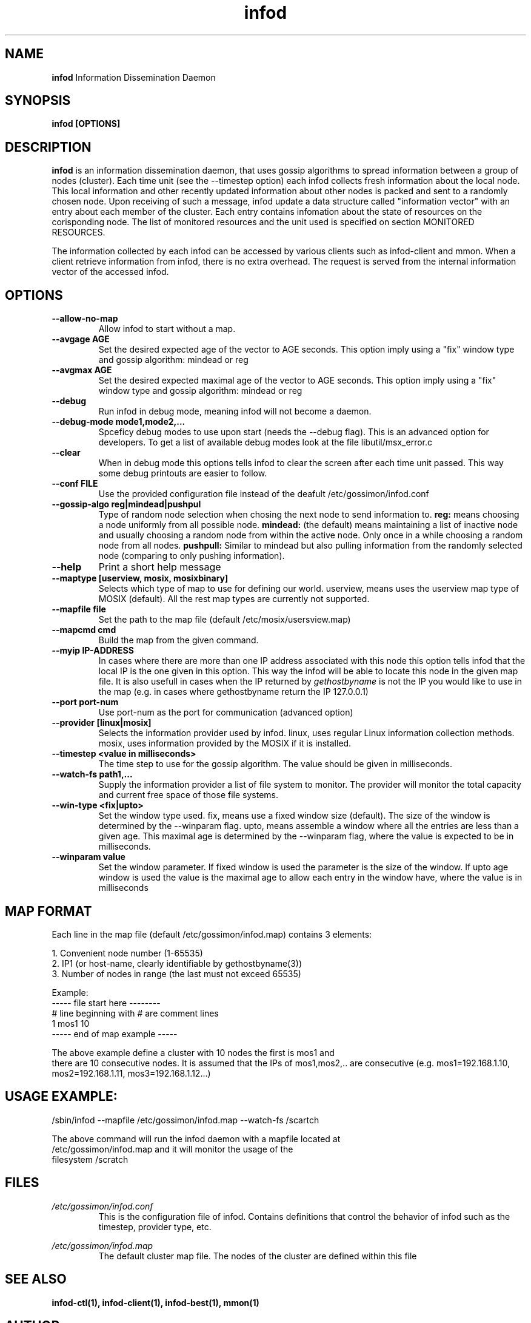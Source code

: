 .\"/=========================================================================
.\"  gossimon - Gossip based resource usage monitoring for Linux clusters
.\"  Copyright 2003-2010 Amnon Barak
.\"
.\"  Distributed under the OSI-approved BSD License (the "License");
.\"  see accompanying file Copyright.txt for details.
.\"
.\"  This software is distributed WITHOUT ANY WARRANTY; without even the
.\"  implied warranty of MERCHANTABILITY or FITNESS FOR A PARTICULAR PURPOSE.
.\"  See the License for more information.
.\"==========================================================================

.TH infod "8" "20 October 2010" "Gossimon" "Gossimon"
.SH NAME
.B infod
Information Dissemination Daemon
.SH SYNOPSIS
.B infod [OPTIONS]
.SH DESCRIPTION
.B infod
is an information dissemination daemon, that uses gossip algorithms to spread 
information between a group of nodes (cluster). Each time unit (see the --timestep option) each infod collects fresh information about the local node. This local information and other recently updated information about other nodes is packed and sent to a randomly chosen node. Upon receiving of such a message, infod
update a data structure called "information vector" with an entry about each member of the cluster. Each entry contains infomation about the state of resources on the corisponding node. The list of monitored resources and the unit used is specified on section MONITORED RESOURCES.

The information collected by each infod can be accessed by various clients such as infod-client and mmon. When a client retrieve information from infod, there is no extra overhead. The request is served from the internal information vector of the accessed infod.

.SH OPTIONS

.TP
.B  --allow-no-map
Allow infod to start without a map. 


.TP
.B  --avgage AGE
Set the desired expected age of the vector to AGE seconds. This option imply using a "fix" window type and gossip algorithm:  mindead or reg

.TP
.B  --avgmax AGE
Set the desired expected maximal age of the vector to AGE seconds. This option imply using a "fix" window type and gossip algorithm:  mindead or reg

.TP
.B --debug 
Run infod in debug mode, meaning infod will not become a daemon.

.TP
.B --debug-mode mode1,mode2,...
Spceficy debug modes to use upon start (needs the --debug flag). This is an advanced option for developers. To get a list of available debug modes look at the file libutil/msx_error.c 

.TP
.B --clear
When in debug mode this options tells infod to clear the screen after 
each time unit passed. This way some debug printouts are easier to follow.

.TP
.B  --conf FILE 
Use the provided configuration file instead of the deafult /etc/gossimon/infod.conf

.TP
.B --gossip-algo reg|mindead|pushpul
Type of random node selection when chosing the next node to send information to. 
.B reg:
means choosing a node uniformly from all possible node.
.B mindead: 
(the default) means maintaining a list of inactive node and usually choosing a random node from within the active node. Only once in a while choosing a random node from all nodes.
.B pushpull:
Similar to mindead but also pulling information from the randomly selected node (comparing to only pushing information).

.TP
.B --help
Print a short help message

.TP
.B --maptype [userview, mosix, mosixbinary]
Selects which type of map to use for defining our world. 
userview, means uses the userview map type of MOSIX (default).
All the rest map types are currently not supported.

.TP
.B --mapfile file
Set the path to the map file (default /etc/mosix/usersview.map)

.TP
.B --mapcmd cmd
Build the map from the given command.

.TP
.B --myip IP-ADDRESS
In cases where there are more than one IP address associated with this node
this option tells infod that the local IP is the one given in this option.
This way the infod will be able to locate this node in the given map file.
It is also usefull in cases when the IP returned by 
.I gethostbyname
is not the IP you would like to use in the map (e.g. in cases where gethostbyname return the IP 127.0.0.1)

.TP
.B --port port-num
Use port-num as the port for communication (advanced option)


.TP
.B  --provider [linux|mosix]
Selects the information provider used by infod. linux, uses regular Linux
information collection methods. mosix, uses information provided by the MOSIX 
if it is installed.  

.TP
.B --timestep <value in milliseconds>
The time step to use for the gossip algorithm. The value should be given in 
milliseconds. 

.TP
.B --watch-fs path1,...
Supply the information provider a list of file system to monitor.
The provider will monitor the total capacity and current free space of 
those file systems.

.TP
.B --win-type <fix|upto>
Set the window type used. fix, means use a fixed window size (default). 
The size of the window is determined by the --winparam flag.
upto, means assemble a window where all the entries are less than a 
given age. This maximal age is determined by the --winparam flag, where
the value is expected to be in milliseconds.

.TP
.B --winparam value
Set the window parameter. If fixed window is used the parameter is the size 
of the window. If upto age window is used the value is the maximal age to
allow each entry in the window have, where the value is in milliseconds



.SH MAP FORMAT

 Each line in the map file (default /etc/gossimon/infod.map) contains 3 elements:

   1.   Convenient node number (1-65535)
   2.   IP1 (or host-name, clearly identifiable by gethostbyname(3))
   3.   Number of nodes in range (the last must not exceed 65535)

 Example:
 ----- file start here -------- 
 # line beginning with # are comment lines
 1 mos1 10
 ----- end of map example -----

 The above example define a cluster with 10 nodes the first is mos1 and 
 there are 10 consecutive nodes. It is assumed that the IPs of mos1,mos2,.. are consecutive (e.g. mos1=192.168.1.10, mos2=192.168.1.11, mos3=192.168.1.12...)

.SH USAGE EXAMPLE:
 /sbin/infod --mapfile /etc/gossimon/infod.map --watch-fs /scartch 
 
 The above command will run the infod daemon with a mapfile located at
 /etc/gossimon/infod.map and it will monitor the usage of the 
 filesystem /scratch

.SH FILES
.I /etc/gossimon/infod.conf
.RS
This is the configuration file of infod. Contains definitions that control the behavior of infod such as the timestep, provider type, etc.

.RE
.I /etc/gossimon/infod.map
.RS
The default cluster map file. The nodes of the cluster are defined within this file
.RE
.PP


.SH SEE ALSO
.B infod-ctl(1), infod-client(1), infod-best(1), mmon(1)

.SH AUTHOR 
Initially written by Lior Amar and Ilan Peer. Developemnt since 2006 was mainly done by Lior Amar. 

.SH REPORTING BUGS
Report infod bugs to gossimon-users@lists.sourceforge.net

.SH HISTORY
.B infod
Is an information dissemination daemon. It is part of the gossimon package 

.SH COPYRIGHT
.PP
Copyright (c) 2010, Amnon Barak All rights reserved.

.PP
Redistribution and use in source and binary forms, with or without 
modification, are permitted provided that the following conditions are met:

.PP 
Redistributions of source code must retain the above copyright notice, this list of conditions and the following disclaimer.

.PP 
Redistributions in binary form must reproduce the above copyright notice, this list of conditions and the following disclaimer in the documentation and/or other materials provided with the distribution.

.PP
Neither the name of the Hebrew University of Jerusalem nor the names of its contributors may be used to endorse or promote products derived from this software without specific prior written permission.

.PP
THIS SOFTWARE IS PROVIDED BY THE COPYRIGHT HOLDERS AND CONTRIBUTORS "AS IS" 
AND ANY EXPRESS OR IMPLIED WARRANTIES, INCLUDING, BUT NOT LIMITED TO, THE 
IMPLIED WARRANTIES OF MERCHANTABILITY AND FITNESS FOR A PARTICULAR PURPOSE 
ARE DISCLAIMED. IN NO EVENT SHALL THE COPYRIGHT HOLDER OR CONTRIBUTORS BE 
LIABLE FOR ANY DIRECT, INDIRECT, INCIDENTAL, SPECIAL, EXEMPLARY, OR 
CONSEQUENTIAL DAMAGES (INCLUDING, BUT NOT LIMITED TO, PROCUREMENT OF SUBSTITUTE
GOODS OR SERVICES; LOSS OF USE, DATA, OR PROFITS; OR BUSINESS INTERRUPTION) 
HOWEVER CAUSED AND ON ANY THEORY OF LIABILITY, WHETHER IN CONTRACT, STRICT 
LIABILITY, OR TORT (INCLUDING NEGLIGENCE OR OTHERWISE) ARISING IN ANY WAY OUT 
OF THE USE OF THIS SOFTWARE, EVEN IF ADVISED OF THE POSSIBILITY OF SUCH DAMAGE.
